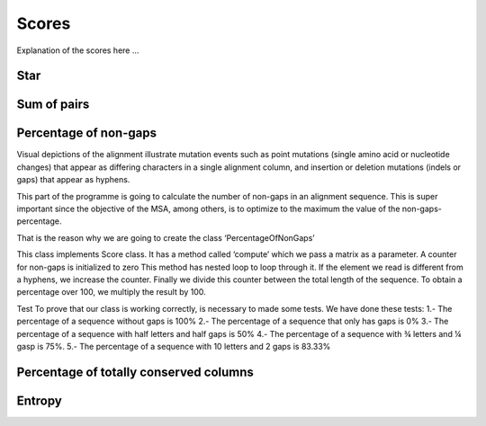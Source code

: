 Scores
======

Explanation of the scores here ...

Star
----

Sum of pairs
------------

Percentage of non-gaps
----------------------
Visual depictions of the alignment illustrate mutation events such as point mutations (single amino acid or nucleotide changes) that appear as differing characters in a single alignment column, and insertion or deletion mutations (indels or gaps) that appear as hyphens.
 
This part of the programme is going to calculate the number of non-gaps in an alignment sequence. This is super important since the objective of the MSA, among others,  is to optimize to the maximum the value of the non-gaps-percentage.
 
That is the reason why we are going to create the class ‘PercentageOfNonGaps’
 
This class implements Score class. It has a method called ‘compute’ which we pass a matrix as a parameter. A counter for non-gaps is initialized to zero This method has nested loop to loop through it.  If the element we read is different from a hyphens, we increase the counter.
Finally we divide this counter between the total length of the sequence. To obtain a percentage over 100, we multiply the result by 100. 
 
Test
To prove that our class is working correctly, is necessary to made some tests. We have done these tests:
1.- The percentage of a sequence without gaps is 100%
2.- The percentage of a sequence that only has gaps is 0%
3.- The percentage of a sequence with half letters and half gaps is 50%
4.- The percentage of a sequence with ¾ letters and ¼ gasp is 75%.
5.- The percentage of a sequence with 10 letters and 2 gaps is 83.33%

Percentage of totally conserved columns
---------------------------------------

Entropy
-------

